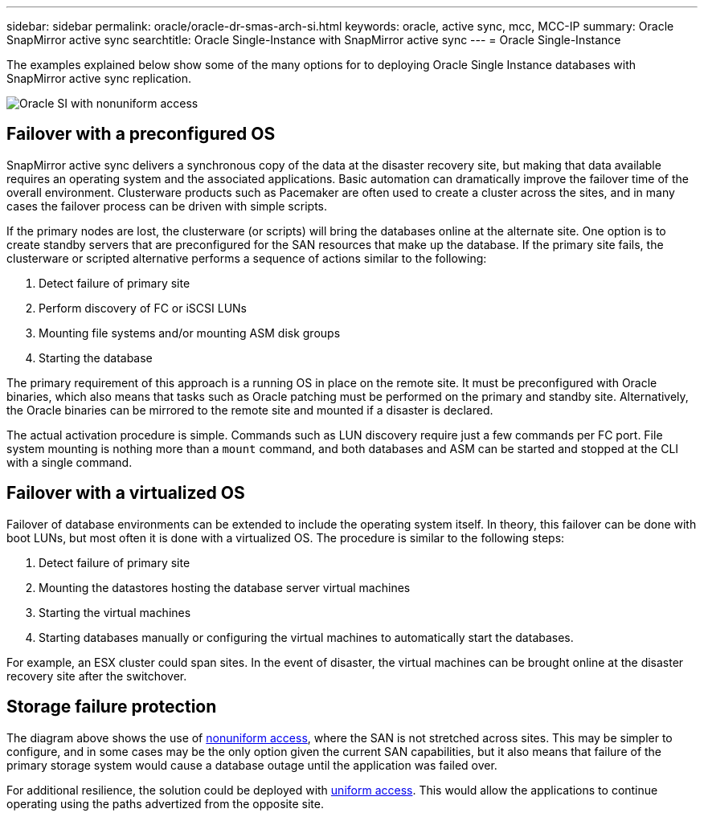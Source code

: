 ---
sidebar: sidebar
permalink: oracle/oracle-dr-smas-arch-si.html
keywords: oracle, active sync, mcc, MCC-IP
summary: Oracle SnapMirror active sync
searchtitle: Oracle Single-Instance with SnapMirror active sync
---
= Oracle Single-Instance

:hardbreaks:
:nofooter:
:icons: font
:linkattrs:
:imagesdir: ../media/

[.lead]
The examples explained below show some of the many options for to deploying Oracle Single Instance databases with SnapMirror active sync replication.

image:smas-oracle-si-nonuniform.png[Oracle SI with nonuniform access]

== Failover with a preconfigured OS
SnapMirror active sync delivers a synchronous copy of the data at the disaster recovery site, but making that data available requires an operating system and the associated applications. Basic automation can dramatically improve the failover time of the overall environment. Clusterware products such as Pacemaker are often used to create a cluster across the sites, and in many cases the failover process can be driven with simple scripts.

If the primary nodes are lost, the clusterware (or scripts) will bring the databases online at the alternate site. One option is to create standby servers that are preconfigured for the SAN resources that make up the database. If the primary site fails, the clusterware or scripted alternative performs a sequence of actions similar to the following:

. Detect failure of primary site 
. Perform discovery of FC or iSCSI LUNs
. Mounting file systems and/or mounting ASM disk groups
. Starting the database

The primary requirement of this approach is a running OS in place on the remote site. It must be preconfigured with Oracle binaries, which also means that tasks such as Oracle patching must be performed on the primary and standby site. Alternatively, the Oracle binaries can be mirrored to the remote site and mounted if a disaster is declared.

The actual activation procedure is simple. Commands such as LUN discovery require just a few commands per FC port. File system mounting is nothing more than a `mount` command, and both databases and ASM can be started and stopped at the CLI with a single command.

== Failover with a virtualized OS
Failover of database environments can be extended to include the operating system itself. In theory, this failover can be done with boot LUNs, but most often it is done with a virtualized OS. The procedure is similar to the following steps:

. Detect failure of primary site 
. Mounting the datastores hosting the database server virtual machines
. Starting the virtual machines
. Starting databases manually or configuring the virtual machines to automatically start the databases.

For example, an ESX cluster could span sites. In the event of disaster, the virtual machines can be brought online at the disaster recovery site after the switchover.

== Storage failure protection

The diagram above shows the use of link:oracle-dr-smas-nonuniform.html[nonuniform access], where the SAN is not stretched across sites. This may be simpler to configure, and in some cases may be the only option given the current SAN capabilities, but it also means that failure of the primary storage system would cause a database outage until the application was failed over.

For additional resilience, the solution could be deployed with link:oracle-dr-smas-uniform.html[uniform access]. This would allow the applications to continue operating using the paths advertized from the opposite site.